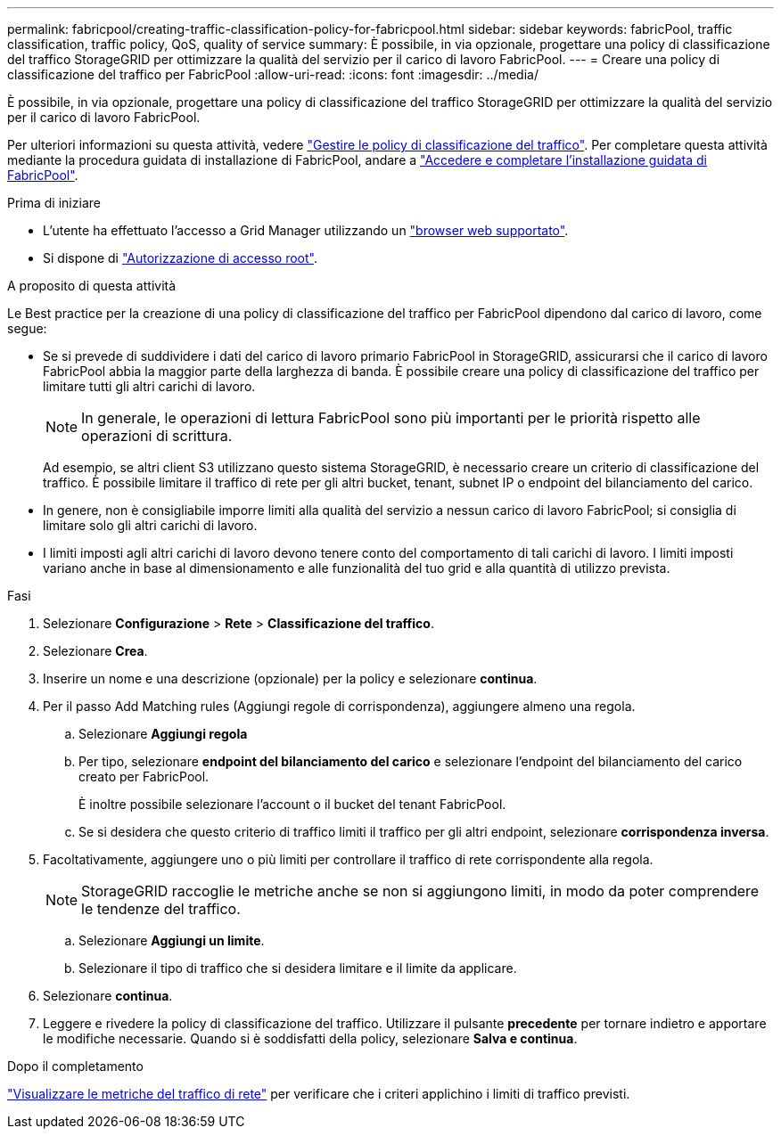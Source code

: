 ---
permalink: fabricpool/creating-traffic-classification-policy-for-fabricpool.html 
sidebar: sidebar 
keywords: fabricPool, traffic classification, traffic policy, QoS, quality of service 
summary: È possibile, in via opzionale, progettare una policy di classificazione del traffico StorageGRID per ottimizzare la qualità del servizio per il carico di lavoro FabricPool. 
---
= Creare una policy di classificazione del traffico per FabricPool
:allow-uri-read: 
:icons: font
:imagesdir: ../media/


[role="lead"]
È possibile, in via opzionale, progettare una policy di classificazione del traffico StorageGRID per ottimizzare la qualità del servizio per il carico di lavoro FabricPool.

Per ulteriori informazioni su questa attività, vedere link:../admin/managing-traffic-classification-policies.html["Gestire le policy di classificazione del traffico"]. Per completare questa attività mediante la procedura guidata di installazione di FabricPool, andare a link:use-fabricpool-setup-wizard-steps.html["Accedere e completare l'installazione guidata di FabricPool"].

.Prima di iniziare
* L'utente ha effettuato l'accesso a Grid Manager utilizzando un link:../admin/web-browser-requirements.html["browser web supportato"].
* Si dispone di link:../admin/admin-group-permissions.html["Autorizzazione di accesso root"].


.A proposito di questa attività
Le Best practice per la creazione di una policy di classificazione del traffico per FabricPool dipendono dal carico di lavoro, come segue:

* Se si prevede di suddividere i dati del carico di lavoro primario FabricPool in StorageGRID, assicurarsi che il carico di lavoro FabricPool abbia la maggior parte della larghezza di banda. È possibile creare una policy di classificazione del traffico per limitare tutti gli altri carichi di lavoro.
+

NOTE: In generale, le operazioni di lettura FabricPool sono più importanti per le priorità rispetto alle operazioni di scrittura.

+
Ad esempio, se altri client S3 utilizzano questo sistema StorageGRID, è necessario creare un criterio di classificazione del traffico. È possibile limitare il traffico di rete per gli altri bucket, tenant, subnet IP o endpoint del bilanciamento del carico.

* In genere, non è consigliabile imporre limiti alla qualità del servizio a nessun carico di lavoro FabricPool; si consiglia di limitare solo gli altri carichi di lavoro.
* I limiti imposti agli altri carichi di lavoro devono tenere conto del comportamento di tali carichi di lavoro. I limiti imposti variano anche in base al dimensionamento e alle funzionalità del tuo grid e alla quantità di utilizzo prevista.


.Fasi
. Selezionare *Configurazione* > *Rete* > *Classificazione del traffico*.
. Selezionare *Crea*.
. Inserire un nome e una descrizione (opzionale) per la policy e selezionare *continua*.
. Per il passo Add Matching rules (Aggiungi regole di corrispondenza), aggiungere almeno una regola.
+
.. Selezionare *Aggiungi regola*
.. Per tipo, selezionare *endpoint del bilanciamento del carico* e selezionare l'endpoint del bilanciamento del carico creato per FabricPool.
+
È inoltre possibile selezionare l'account o il bucket del tenant FabricPool.

.. Se si desidera che questo criterio di traffico limiti il traffico per gli altri endpoint, selezionare *corrispondenza inversa*.


. Facoltativamente, aggiungere uno o più limiti per controllare il traffico di rete corrispondente alla regola.
+

NOTE: StorageGRID raccoglie le metriche anche se non si aggiungono limiti, in modo da poter comprendere le tendenze del traffico.

+
.. Selezionare *Aggiungi un limite*.
.. Selezionare il tipo di traffico che si desidera limitare e il limite da applicare.


. Selezionare *continua*.
. Leggere e rivedere la policy di classificazione del traffico. Utilizzare il pulsante *precedente* per tornare indietro e apportare le modifiche necessarie. Quando si è soddisfatti della policy, selezionare *Salva e continua*.


.Dopo il completamento
link:../admin/viewing-network-traffic-metrics.html["Visualizzare le metriche del traffico di rete"] per verificare che i criteri applichino i limiti di traffico previsti.
